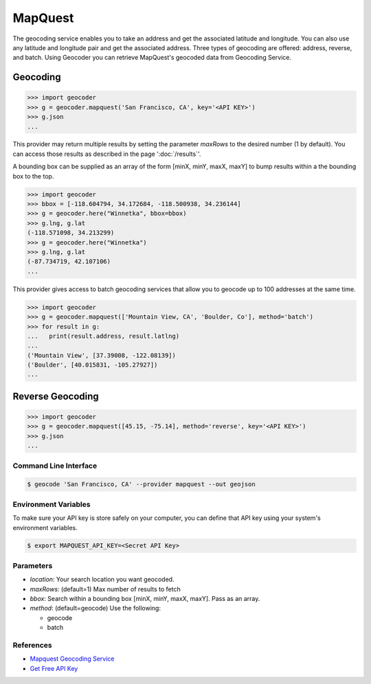 MapQuest
========

The geocoding service enables you to take an address and get the
associated latitude and longitude. You can also use any latitude
and longitude pair and get the associated address. Three types of
geocoding are offered: address, reverse, and batch.
Using Geocoder you can retrieve MapQuest's geocoded data from Geocoding Service.

Geocoding
~~~~~~~~~

.. code-block:: python

    >>> import geocoder
    >>> g = geocoder.mapquest('San Francisco, CA', key='<API KEY>')
    >>> g.json
    ...

This provider may return multiple results by setting the parameter `maxRows` to the desired number (1 by default). You can access those results as described in the page ':doc:`/results`'.

A bounding box can be supplied as an array of the form [minX, minY, maxX, maxY] to bump results within a the bounding box to the top.

.. code-block:: python

    >>> import geocoder
    >>> bbox = [-118.604794, 34.172684, -118.500938, 34.236144]
    >>> g = geocoder.here("Winnetka", bbox=bbox)
    >>> g.lng, g.lat
    (-118.571098, 34.213299)
    >>> g = geocoder.here("Winnetka")
    >>> g.lng, g.lat
    (-87.734719, 42.107106)
    ...

This provider gives access to batch geocoding services that allow you to geocode up to 100 addresses at the same time.

.. code-block:: python

    >>> import geocoder
    >>> g = geocoder.mapquest(['Mountain View, CA', 'Boulder, Co'], method='batch')
    >>> for result in g:
    ...   print(result.address, result.latlng)
    ...
    ('Mountain View', [37.39008, -122.08139])
    ('Boulder', [40.015831, -105.27927])
    ...

Reverse Geocoding
~~~~~~~~~~~~~~~~~

.. code-block:: python

    >>> import geocoder
    >>> g = geocoder.mapquest([45.15, -75.14], method='reverse', key='<API KEY>')
    >>> g.json
    ...

Command Line Interface
----------------------

.. code-block:: bash

    $ geocode 'San Francisco, CA' --provider mapquest --out geojson

Environment Variables
---------------------

To make sure your API key is store safely on your computer, you can define that API key using your system's environment variables.

.. code-block:: bash

    $ export MAPQUEST_API_KEY=<Secret API Key>

Parameters
----------

- `location`: Your search location you want geocoded.
- `maxRows`: (default=1) Max number of results to fetch
- `bbox`: Search within a bounding box [minX, minY, maxX, maxY]. Pass as an array.
- `method`: (default=geocode) Use the following:

  - geocode
  - batch

References
----------

- `Mapquest Geocoding Service <http://www.mapquestapi.com/geocoding/>`_
- `Get Free API Key <https://developer.mapquest.com/plan_purchase/steps/business_edition/business_edition_free>`_
